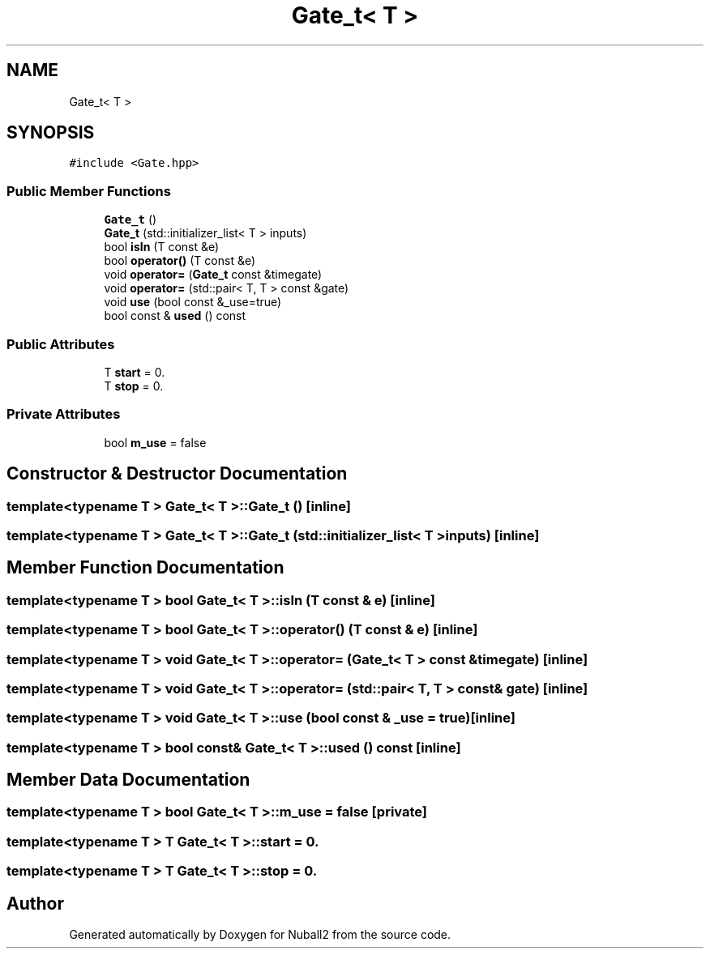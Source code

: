 .TH "Gate_t< T >" 3 "Tue Dec 5 2023" "Nuball2" \" -*- nroff -*-
.ad l
.nh
.SH NAME
Gate_t< T >
.SH SYNOPSIS
.br
.PP
.PP
\fC#include <Gate\&.hpp>\fP
.SS "Public Member Functions"

.in +1c
.ti -1c
.RI "\fBGate_t\fP ()"
.br
.ti -1c
.RI "\fBGate_t\fP (std::initializer_list< T > inputs)"
.br
.ti -1c
.RI "bool \fBisIn\fP (T const &e)"
.br
.ti -1c
.RI "bool \fBoperator()\fP (T const &e)"
.br
.ti -1c
.RI "void \fBoperator=\fP (\fBGate_t\fP const &timegate)"
.br
.ti -1c
.RI "void \fBoperator=\fP (std::pair< T, T > const &gate)"
.br
.ti -1c
.RI "void \fBuse\fP (bool const &_use=true)"
.br
.ti -1c
.RI "bool const  & \fBused\fP () const"
.br
.in -1c
.SS "Public Attributes"

.in +1c
.ti -1c
.RI "T \fBstart\fP = 0\&."
.br
.ti -1c
.RI "T \fBstop\fP = 0\&."
.br
.in -1c
.SS "Private Attributes"

.in +1c
.ti -1c
.RI "bool \fBm_use\fP = false"
.br
.in -1c
.SH "Constructor & Destructor Documentation"
.PP 
.SS "template<typename T > \fBGate_t\fP< T >::\fBGate_t\fP ()\fC [inline]\fP"

.SS "template<typename T > \fBGate_t\fP< T >::\fBGate_t\fP (std::initializer_list< T > inputs)\fC [inline]\fP"

.SH "Member Function Documentation"
.PP 
.SS "template<typename T > bool \fBGate_t\fP< T >::isIn (T const & e)\fC [inline]\fP"

.SS "template<typename T > bool \fBGate_t\fP< T >::operator() (T const & e)\fC [inline]\fP"

.SS "template<typename T > void \fBGate_t\fP< T >::operator= (\fBGate_t\fP< T > const & timegate)\fC [inline]\fP"

.SS "template<typename T > void \fBGate_t\fP< T >::operator= (std::pair< T, T > const & gate)\fC [inline]\fP"

.SS "template<typename T > void \fBGate_t\fP< T >::use (bool const & _use = \fCtrue\fP)\fC [inline]\fP"

.SS "template<typename T > bool const& \fBGate_t\fP< T >::used () const\fC [inline]\fP"

.SH "Member Data Documentation"
.PP 
.SS "template<typename T > bool \fBGate_t\fP< T >::m_use = false\fC [private]\fP"

.SS "template<typename T > T \fBGate_t\fP< T >::start = 0\&."

.SS "template<typename T > T \fBGate_t\fP< T >::stop = 0\&."


.SH "Author"
.PP 
Generated automatically by Doxygen for Nuball2 from the source code\&.
